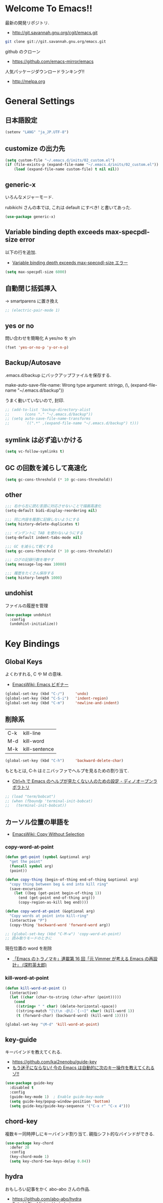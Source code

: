 * Welcome To Emacs!!
  最新の開発リポジトリ.
  - http://git.savannah.gnu.org/cgit/emacs.git

#+begin_src bash
git clone git://git.savannah.gnu.org/emacs.git
#+end_src

  github のクローン
  - https://github.com/emacs-mirror/emacs

  人気パッケージダウンロードランキング!!
  - http://melpa.org

* General Settings
** 日本語設定

#+begin_src emacs-lisp
(setenv "LANG" "ja_JP.UTF-8")
#+end_src

** customize の出力先
#+begin_src emacs-lisp
(setq custom-file "~/.emacs.d/inits/02_custom.el")
(if (file-exists-p (expand-file-name "~/.emacs.d/inits/02_custom.el"))
    (load (expand-file-name custom-file) t nil nil))
#+end_src

** generic-x
   いろんなメジャーモード.
   
   rubikichi さんの本では, これは default にすべき! と書いてあった.

#+begin_src emacs-lisp
(use-package generic-x)
#+end_src

** Variable binding depth exceeds max-specpdl-size error
   以下の行を追加.
   - [[http://d.hatena.ne.jp/a666666/20100221/1266695355][Variable binding depth exceeds max-specpdl-size エラー]]

#+begin_src emacs-lisp
(setq max-specpdl-size 6000)
#+end_src

** 自動閉じ括弧挿入
   -> smartparens に置き換え

#+begin_src emacs-lisp
;; (electric-pair-mode 1)
#+end_src

** yes or no
  問い合わせを簡略化 A yes/no を y/n

#+begin_src emacs-lisp
(fset 'yes-or-no-p 'y-or-n-p)
#+end_src

** Backup/Autosave
   .emacs.d/backup にバックアップファイルを保存する.

   make-auto-save-file-name: Wrong type argument: stringp, (\,
   (expand-file-name "~/.emacs.d/backup"))

   うまく動いていないので, 封印.
   
#+begin_src emacs-lisp
;; (add-to-list 'backup-directory-alist 
;; 	     (cons "." "~/.emacs.d/backup"))
;; (setq auto-save-file-name-transforms
;;       `((".*" ,(expand-file-name "~/.emacs.d/backup") t)))
#+end_src

** symlink は必ず追いかける

#+begin_src emacs-lisp
(setq vc-follow-symlinks t)
#+end_src

** GC の回数を減らして高速化

#+begin_src emacs-lisp
(setq gc-cons-threshold (* 10 gc-cons-threshold))
#+end_src

** other

#+begin_src emacs-lisp
;;; 右から左に読む言語に対応させないことで描画高速化
(setq-default bidi-display-reordering nil)

;;; 同じ内容を履歴に記録しないようにする
(setq history-delete-duplicates t)

;;; インデントに TAB を使わないようにする
(setq-default indent-tabs-mode nil)

;;; GC を減らして軽くする
(setq gc-cons-threshold (* 10 gc-cons-threshold))

;;; ログの記録行数を増やす
(setq message-log-max 10000)

;;; 履歴をたくさん保存する
(setq history-length 1000)
#+end_src

** undohist
   ファイルの履歴を管理
#+begin_src emacs-lisp
(use-package undohist
  :config
  (undohist-initialize))
#+end_src

* Key Bindings
** Global Keys
   よくわすれる, C や M の意味.
   - [[http://www.emacswiki.org/emacs/Emacs%e3%83%93%e3%82%ae%e3%83%8a%e3%83%bc#toc9][EmacsWiki: Emacs ビギナー]]

#+begin_src emacs-lisp
(global-set-key (kbd "C-/")     'undo)
(global-set-key (kbd "C-S-i")   'indent-region)
(global-set-key (kbd "C-m")     'newline-and-indent)
#+end_src

** 削除系
   | C-k | kill-line     |
   | M-d | kill-word     |
   | M-k | kill-sentence |

#+begin_src emacs-lisp
(global-set-key (kbd "C-h")     'backward-delete-char)
#+end_src

 もともとは, C-h はミニバッファでヘルプを見るための割り当て.
 - [[http://openlab.dino.co.jp/2007/09/25/23251372.html][Ctrl+h で Emacs のヘルプが見たくない人のための設定 - ディノオープンラボラトリ]]

#+begin_src emacs-lisp
;; (load "term/bobcat")
;; (when (fboundp 'terminal-init-bobcat)
;;   (terminal-init-bobcat))
#+end_src

** カーソル位置の単語を
    - [[http://www.emacswiki.org/emacs/CopyWithoutSelection#toc4][EmacsWiki: Copy Without Selection]]

*** copy-word-at-point

#+begin_src emacs-lisp
(defun get-point (symbol &optional arg)
  "get the point"
  (funcall symbol arg)
  (point))

(defun copy-thing (begin-of-thing end-of-thing &optional arg)
  "copy thing between beg & end into kill ring"
  (save-excursion
    (let ((beg (get-point begin-of-thing 1))
	  (end (get-point end-of-thing arg)))
      (copy-region-as-kill beg end))))

(defun copy-word-at-point (&optional arg)
  "Copy words at point into kill-ring"
  (interactive "P")
  (copy-thing 'backward-word 'forward-word arg))

;; (global-set-key (kbd "C-M-w") 'copy-word-at-point)
;; 読み取りモードのときに
#+end_src

    現在位置の word を削除
    - [[http://dev.ariel-networks.com/wp/documents/aritcles/emacs/part16][「Emacs のトラノマキ」連載第 16 回「元 Vimmer が考える Emacs の再設計」 (深町英太郎) ]]

*** kill-word-at-point
#+begin_src emacs-lisp
(defun kill-word-at-point ()
  (interactive)
  (let ((char (char-to-string (char-after (point)))))
    (cond
     ((string= " " char) (delete-horizontal-space))
     ((string-match "[\t\n -@\[-`{-~]" char) (kill-word 1))
     (t (forward-char) (backward-word) (kill-word 1)))))

(global-set-key "\M-d" 'kill-word-at-point)
#+end_src

** key-guide
   キーバインドを教えてくれる.
  - https://github.com/kai2nenobu/guide-key
  - [[http://rubikitch.com/2014/08/30/guide-key/][もう迷子にならない! 今の Emacs は自動的に次のキー操作を教えてくれるゾ!!]]

#+begin_src emacs-lisp
(use-package guide-key
  :disabled t
  :config
  (guide-key-mode 1)  ; Enable guide-key-mode
  (setq guide-key/popup-window-position 'bottom)
  (setq guide-key/guide-key-sequence '("C-x r" "C-x 4")))
#+end_src

** chord-key
   複数キー同時押しにキーバインド割り当て. 
   親指シフト的なバインドができる.

#+begin_src emacs-lisp
(use-package key-chord
  :defer 20
  :config
  (key-chord-mode 1)  
  (setq key-chord-two-keys-delay 0.04))
#+end_src

** hydra
   おもしろい記事をかく abo-abo さんの作品.
   - https://github.com/abo-abo/hydra
   - [[http://oremacs.com/2015/01/20/introducing-hydra/][Behold The Mighty Hydra! · (or emacs]]

   smartrep と機能が競合. そのうちどちらかに統一する.
   - [[http://rubikitch.com/2015/01/25/hydra/][同系統のコマンドを連続的に実行するときプレフィクスキーを省略する | るびきち]]

#+begin_src emacs-lisp
(use-package hydra)
#+end_src

  レシピは wiki にある.
  - https://github.com/abo-abo/hydra/wiki/Hydras%20by%20Topic
    
*** 文字の大きさを調整

#+begin_src emacs-lisp
(defhydra hydra-zoom (global-map "C-x 9")
  "zoom"
  ("+" text-scale-increase "in")
  ("-" text-scale-decrease "out"))
#+end_src

*** move
    - [[http://oremacs.com/2015/02/28/hydra-repeat/][Hydra-repeat · (or emacs]]

#+begin_src emacs-lisp
(global-set-key
 (kbd "C-x q")
 (defhydra hydra-move ()
   "move"
   ("f" forward-char "right")
   ("b" backward-char "left")
   ("n" next-line "down")
   ("p" previous-line "up")
   ("SPC" scroll-up-command "down")
   ("<backspace>" scroll-down-command "up")
   ("." hydra-repeat "repeat")))
#+end_src

** goto どっかにとんでいく処理
   M-g の 仕様 (24.4)   goto-map は M-g にバインドされている.
   - TAB: move-to-column
   - p: previous-error
   - n: next-error
   - g: goto-line
   - c: goto-char

   参考:
   - [[http://g000001.cddddr.org/3628335601][#:g1: M-g を活用しよう]]

#+begin_src emacs-lisp
(define-key goto-map [?b] #'browse-url-at-point)
(define-key goto-map [?w] #'browse-url-with-eww)
#+end_src

** bind-key
   use-package のサブモジュール.
   キー割り当ての設定関数 define-key を完全に置き換えます.
   - [[http://rubikitch.com/2014/09/10/bind-key/][emacs bind-key.el :define-key を直接書くのは時代遅れ!Emacs の重鎮が行っているスタイリッシュキー割り当て管理術!]]
      
   個人用に割り当てたキーを列挙できる ( M-x describe-personal-keybindings )

*** example
#+begin_src text
(global-set-key (kbd "C-c x") 'my-ctrl-c-x-command)
(bind-key "C-c x" 'my-ctrl-c-x-command)

(define-key some-other-mode-map (kbd "C-c x") 'my-ctrl-c-x-command)
(bind-key "C-c x" 'my-ctrl-c-x-command some-other-mode-map)
#+end_src

* Start Up
** Basic
  起動時の設定

#+begin_src emacs-lisp
;; 起動時の scratch メッセージは表示しない
(setq initial-scratch-message nil)

;; 起動時の画面はいらない
(setq inhibit-startup-message t)

;; ウィンドウマネージャ環境での起動時間カイゼン
(modify-frame-parameters nil '((wait-for-wm . nil)))

;; byte-compile warning の無視
;; http://tsengf.blogspot.jp/2011/06/disable-byte-compile-warning-in-emacs.html
;; ignore byte-compile warnings 
(setq byte-compile-warnings '(not nresolved
                                  free-vars
                                  callargs
                                  redefine
                                  obsolete 
                                  noruntime
                                  cl-functions
                                  interactive-only
                                  ))
#+end_src

** el-get

#+begin_src emacs-lisp
;;(use-package el-get
;;  :defer 20
;;  :config
;;  ;; マシンごとの設定
;;  (when linux-p
;;    (setq el-get-emacs "/usr/local/bin/emacs"))
;;  (when windows-p
;;    ;; 通知は minibuffer のみ
;;    (setq el-get-notify-type 'message))
;;  (el-get 'sync my/el-get-packages-all)
;;  (when windows-p
;;    (el-get 'sync my/el-get-packages-windows))
;;  (when linux-p
;;    (el-get 'sync my/el-get-packages-linux)))
#+end_src

** inits, el-get 管理外の elisp のバイトコンパイル.
   - [[http://www.bookshelf.jp/soft/meadow_18.html][Meadow/Emacs memo: バイトコンパイル]]
   - [[http://www.gnu.org/software/emacs/manual/html_node/elisp/Compilation-Functions.html#Compilation-Functions][Compilation Functions - GNU Emacs Lisp Reference Manual]]

   すでにロードしている場合は, 遅延が効かない.. 封印

#+begin_src emacs-lisp
;; (use-package byte-compile
;;   :config
;;   (add-hook 'after-init-hook
;;             '(lambda () 
;;                (byte-recompile-directory "~/.emacs.d/elisp/" 0)
;;                (byte-recompile-directory "~/.emacs.d/mylisp/" 0))))
#+end_src

** 時間計測
   これは普段は封印している. 時間を知りたくなったときに利用する.

*** 起動時間の把握
    M-x emacs-init-time という関数を実行すると, 起動にかかる時間がわかる.

*** esup をつかう
    esup を利用すると, 詳細な起動時間がわかる.
    - https://github.com/jschaf/esup

#+begin_src emacs-lisp
(use-package esup :disabled t)
#+end_src

   自分の環境だと, inits ディレクトリ配下がすべて結果が要約されてしまい,
   よくわからなかった.

*** initchart をつかう
    Emacs のスタートアップを視覚化する.
    - [[http://qiita.com/yuttie/items/0f38870817c11b2166bd][Emacs のスタートアップを視覚的に理解する - Qiita]]
    - https://github.com/yuttie/initchart

#+begin_src emacs-lisp
(use-package initchart 
  :disabled t
  :config
  (initchart-record-execution-time-of load file)
  (initchart-record-execution-time-of require feature))
#+end_src

** Emacs client
   server start for emacs-client
   - http://d.hatena.ne.jp/syohex/20101224/1293206906

 #+begin_src emacs-lisp
(use-package server
 :config
 (unless (server-running-p)
   (server-start)))
 #+end_src

  どうも, Elscreen が scratch を初期画面で開いてしまうようだ.

** Original Message
#+begin_src emacs-lisp
(defvar my-startup-display-message "\nHello Emacs!!\nHappy Hacking (^o^)/\n")

(defun my-startup-display-mode ()
  "Sets a fixed width (monospace) font in current buffer"
  (setq buffer-face-mode-face '(:height 1000))
  (buffer-face-mode))

(defun my-startup-display ()
  "Display startup message on buffer"
  (interactive)
  (let ((temp-buffer-show-function 'switch-to-buffer))
    (with-output-to-temp-buffer "*MyStartUpMessage*"  
      (princ my-startup-display-message)))
  (my-startup-display-mode))

(add-hook 'after-init-hook 'my-startup-display)
#+end_src

* TearDown
  終了時の設定.

#+begin_src emacs-lisp
;;; 終了時にオートセーブファイルを消す
(setq delete-auto-save-files t)
#+end_src

* netrc
  build-in のパスワード管理.
  パスワード自体は ~/.netrc に書き込む. 

#+begin_src emacs-lisp
(use-package netrc)
#+end_src

* Tips
** Emacs と X のクリップポードを共有
   - http://tubo028.hatenablog.jp/entry/2013/09/01/142238

   tramp で VM に乗り込むと, うまく動作しない.
   ssh の X forwarding の設定が必要?
   - http://superuser.com/questions/326871/using-clipboard-through-ssh-in-vim

   tramp するときだけ封印することにする. もっとうまい解決方法ないかな??
   
   Shift+Insert でも貼り付けできるので, とりあえずはこれで回避.
   
** BEEP  
   Ignore beep (for windows)
   
#+begin_src emacs-lisp
(setq visible-bell t)
(setq ring-bell-function 'ignore)
#+end_src

** カレントディレクトリのパス取得
   - [[http://ergoemacs.org/emacs/emacs_copy_file_path.html][Emacs Lisp: Copy File Path of Current Buffer]]
   - [[http://qiita.com/ShingoFukuyama/items/8f1d3342180d42ad9f78][Emacs - 開いているファイル/ フォルダのパスをクリップボードに保存する - Qiita]]

#+begin_src emacs-lisp
(defun my/get-curernt-path ()
    (if (equal major-mode 'dired-mode)
	default-directory
	(buffer-file-name)))

(defun my/copy-current-path ()                                                         
  (interactive)
  (let ((fPath (my/get-curernt-path)))
    (when fPath
      (message "stored path: %s" fPath)
      (kill-new (file-truename fPath)))))

(defun my/copy-current-org-link-path ()
  (interactive)
  (let* ((fPath (my/get-curernt-path))
	 (fName (file-relative-name fPath)))
    (my/copy-org-link fPath fName)))

(defun my/copy-org-link (my/current-path my/current-title)
  (let ((orgPath
	 (format "[[%s][%s]]" my/current-path my/current-title)))
    (message "stored org-link: %s" orgPath)
    (kill-new orgPath)))

(global-set-key (kbd "C-c 0") 'my/copy-current-path)
(global-set-key (kbd "C-x @ @") 'my/copy-current-org-link-path)
#+end_src

* workaround
  #+begin_src emacs-lisp
(when emacs25.0-p
  (require 'eieio)
  (defun class-slot-initarg (class-name slot)
    (eieio--class-slot-initarg (eieio--class-v class-name) slot)))
#+end_src
